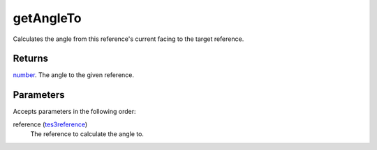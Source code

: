 getAngleTo
====================================================================================================

Calculates the angle from this reference's current facing to the target reference.

Returns
----------------------------------------------------------------------------------------------------

`number`_. The angle to the given reference.

Parameters
----------------------------------------------------------------------------------------------------

Accepts parameters in the following order:

reference (`tes3reference`_)
    The reference to calculate the angle to.

.. _`number`: ../../../lua/type/number.html
.. _`tes3reference`: ../../../lua/type/tes3reference.html
